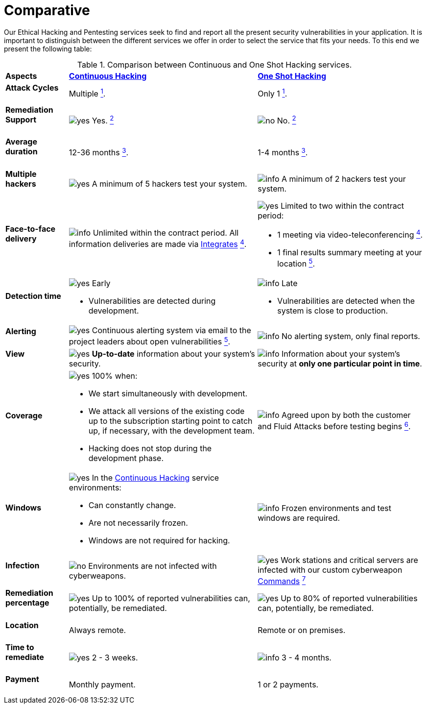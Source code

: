 :slug: services/comparative/
:category: services
:description: Our Ethical Hacking and Pentesting services seek to find and report all the present security vulnerabilities in your application. It is important to distinguish between the different services we offer in order to select the service that fits your needs.
:keywords: Fluid Attacks, Ethical Hacking, Comparison, One Shot Hacking, Continuous Hacking, Pentesting.
:translate: servicios/comparativo/
:yes: image:../../images/icons/yes.png[yes]
:no: image:../../images/icons/no.png[no]
:info: image:../../images/icons/info.png[info]

= Comparative

{description} To this end we present the following table:

.Comparison between Continuous and One Shot Hacking services.
[role="tb-row"]
[cols="15,45,40"]
|====
| *Aspects*
| link:../continuous-hacking/[*Continuous Hacking*]
| link:../one-shot-hacking/[*One Shot Hacking*]

a|==== Attack Cycles
| Multiple link:../continuous-hacking/#remediation-validation[^1^].
| Only +1+ link:../one-shot-hacking/#remediation-validation[^1^].

a|==== Remediation Support
| {yes} Yes. link:../continuous-hacking/#remediation-support[^2^]
| {no} No. link:../one-shot-hacking/#remediation[^2^]

a|==== Average duration
| 12-36 months link:../continuous-hacking/#duration[^3^].
| 1-4 months link:../one-shot-hacking/#specific-length[^3^].

a|==== Multiple hackers
|{yes} A minimum of +5+ hackers test your system.
|{info} A minimum of +2+ hackers test your system.

a|==== Face-to-face delivery
|{info}  Unlimited within the contract period.
All information deliveries are made via
[button]#link:../../products/integrates/[Integrates]#
link:../continuous-hacking/#direct-and-agile-communication[^4^].
a|{yes} Limited to two within the contract period:

* +1+ meeting via video-teleconferencing link:../one-shot-hacking/#report-validation-meeting[^4^].
* +1+ final results summary meeting at your location link:../one-shot-hacking/#report-presentation-meeting[^5^].

a|==== Detection time
a|{yes} Early

* Vulnerabilities are detected during development.

a|{info} Late

* Vulnerabilities are detected when the system is close to production.

a|==== Alerting

|{yes} Continuous alerting system via email
to the project leaders about open vulnerabilities
link:../continuous-hacking/#follow-up-using-integrates[^5^].
|{info} No alerting system, only final reports.

a|==== View
|{yes} *Up-to-date* information about your system’s security.
|{info} Information about your system’s security
at *only one particular point in time*.

a|==== Coverage
a|{yes} 100% when:

* We start simultaneously with development.
* We attack all versions of the existing code
up to the  subscription starting point to catch up,
if necessary, with the development team.
* Hacking does not stop during the development phase.

a|{info} Agreed upon by both the customer and +Fluid Attacks+
before testing begins
link:../one-shot-hacking/#coverage[^6^].

a|==== Windows
a|{yes} In the
[button]#link:../../services/continuous-hacking/[Continuous Hacking]#
service environments:

* Can constantly change.
* Are not necessarily frozen.
* Windows are not required for hacking.

| {info} Frozen environments and test windows are required.

a|==== Infection
| {no} Environments are not infected with cyberweapons.
| {yes} Work stations and critical servers
are infected with our custom cyberweapon
[button]#link:../../products/commands/[Commands]#
link:../one-shot-hacking/#infection[^7^]

a|==== Remediation percentage
| {yes} Up to +100%+ of reported vulnerabilities can,
potentially, be remediated.
| {yes} Up to +80%+ of reported vulnerabilities can,
potentially, be remediated.

a|==== Location
| Always remote.
| Remote or on premises.

a|==== Time to remediate
| {yes} +2+ - +3+ weeks.
| {info} +3+ - +4+ months.

a|==== Payment
| Monthly payment.
| +1+ or +2+ payments.

|====
